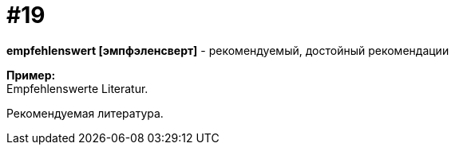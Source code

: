 [#16_019]
= #19
:hardbreaks:

*empfehlenswert [эмпфэленсверт]* - рекомендуемый, достойный рекомендации

*Пример:*
Empfehlenswerte Literatur.

Рекомендуемая литература.